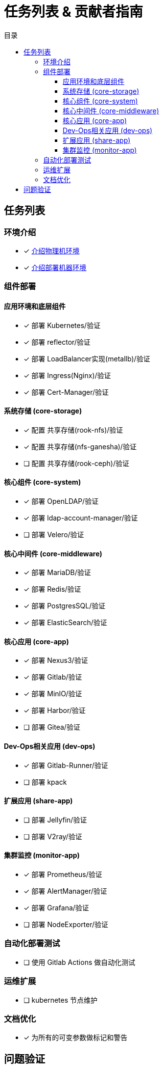 = 任务列表 & 贡献者指南
:experimental:
:icons: font
:toc: right
:toc-title: 目录
:toclevels: 4
:source-highlighter: rouge

== 任务列表

=== 环境介绍

* [x] link:./zz-document/static/HARDWARE_INFO.adoc[介绍物理机环境]
* [x] link:./zz-document/static//HARDWARE_INFO.adoc[介绍部署机器环境]

=== 组件部署

==== 应用环境和底层组件

* [x] 部署 Kubernetes/验证
* [x] 部署 reflector/验证
* [x] 部署 LoadBalancer实现(metallb)/验证
* [x] 部署 Ingress(Nginx)/验证
* [x] 部署 Cert-Manager/验证

==== 系统存储 (core-storage)

* [x] 配置 共享存储(rook-nfs)/验证
* [x] 配置 共享存储(nfs-ganesha)/验证
* [ ] 配置 共享存储(rook-ceph)/验证

==== 核心组件 (core-system)

* [x] 部署 OpenLDAP/验证
* [x] 部署 ldap-account-manager/验证
* [ ] 部署 Velero/验证
//TODO

==== 核心中间件 (core-middleware)

* [x] 部署 MariaDB/验证
* [x] 部署 Redis/验证
* [x] 部署 PostgresSQL/验证
* [x] 部署 ElasticSearch/验证

==== 核心应用 (core-app)

* [x] 部署 Nexus3/验证
* [x] 部署 Gitlab/验证
* [x] 部署 MinIO/验证
* [x] 部署 Harbor/验证
* [ ] 部署 Gitea/验证

==== Dev-Ops相关应用 (dev-ops)

* [x] 部署 Gitlab-Runner/验证
* [ ] 部署 kpack

==== 扩展应用 (share-app)

* [ ] 部署 Jellyfin/验证
* [ ] 部署 V2ray/验证

==== 集群监控 (monitor-app)

* [x] 部署 Prometheus/验证
* [x] 部署 AlertManager/验证
* [x] 部署 Grafana/验证
* [ ] 部署 NodeExporter/验证

=== 自动化部署测试

* [ ] 使用 Gitlab Actions 做自动化测试

=== 运维扩展

* [ ] kubernetes 节点维护

=== 文档优化

* [x] 为所有的可变参数做标记和警告

== 问题验证

- [ ] Nginx Ingress 拿不到真实IP
